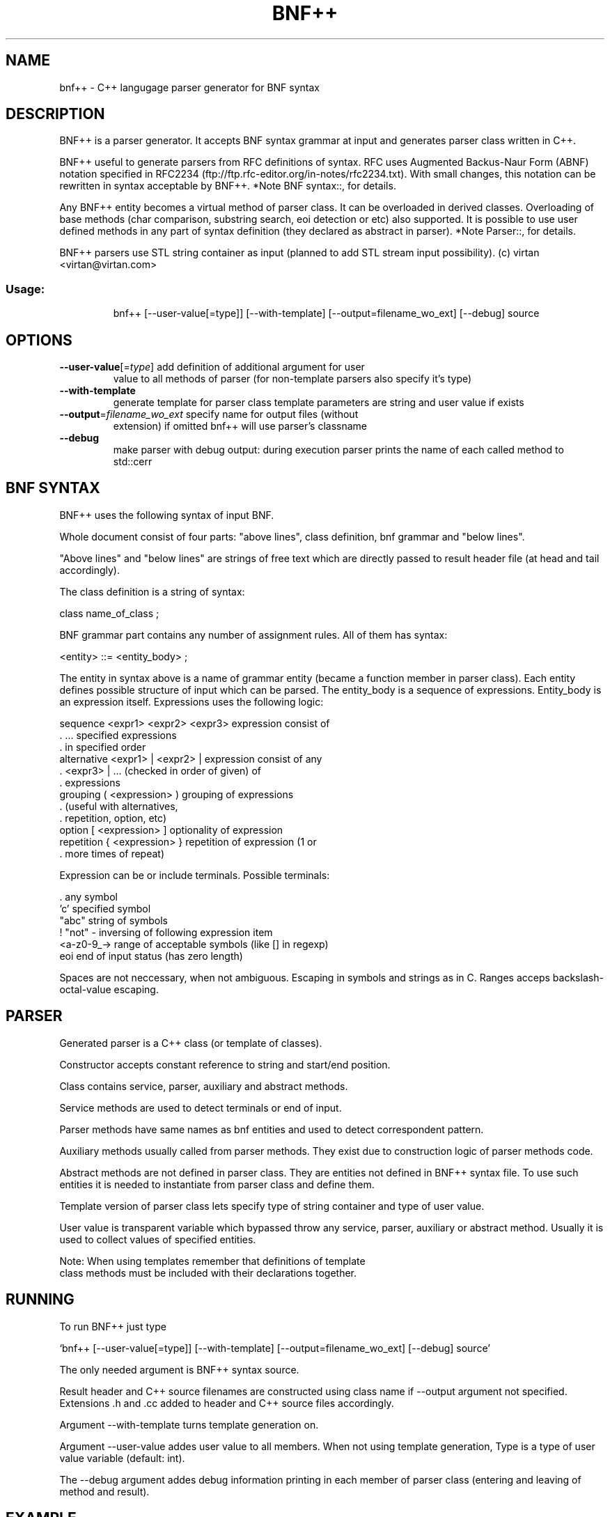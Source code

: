 .\" DO NOT MODIFY THIS FILE!  It was generated by help2man 1.31.
.TH BNF++ "1" "July 2005" "bnf++ version 1.1" "User Commands"
.SH NAME
bnf++ \- C++ langugage parser generator for BNF syntax
.SH DESCRIPTION
BNF++ is a parser generator. It accepts BNF syntax grammar at input and
generates parser class written in C++.

BNF++ useful to generate parsers from RFC definitions of syntax. RFC
uses Augmented Backus-Naur Form (ABNF) notation specified in RFC2234
(ftp://ftp.rfc-editor.org/in-notes/rfc2234.txt). With small changes,
this notation can be rewritten in syntax acceptable by BNF++.  *Note
BNF syntax::, for details.

Any BNF++ entity becomes a virtual method of parser class. It can be
overloaded in derived classes. Overloading of base methods (char
comparison, substring search, eoi detection or etc) also supported.  It
is possible to use user defined methods in any part of syntax
definition (they declared as abstract in parser). *Note Parser::, for
details.

BNF++ parsers use STL string container as input (planned to add STL
stream input possibility).
(c) virtan <virtan@virtan.com>
.SS "Usage:"
.IP
bnf++ [--user-value[=type]] [--with-template] [--output=filename_wo_ext] [--debug] source
.SH OPTIONS
.TP
\fB\-\-user\-value\fR[=\fItype\fR] add definition of additional argument for user
value to all methods of parser (for non-template
parsers also specify it's type)
.TP
\fB\-\-with\-template\fR
generate template for parser class
template parameters are string and user value if exists
.TP
\fB\-\-output\fR=\fIfilename_wo_ext\fR specify name for output files (without
extension) if omitted bnf++ will use parser's classname
.TP
\fB\-\-debug\fR
make parser with debug output: during execution parser
prints the name of each called method to std::cerr
.SH "BNF SYNTAX"
BNF++ uses the following syntax of input BNF.

Whole document consist of four parts: "above lines", class definition,
bnf grammar and "below lines".

"Above lines" and "below lines" are strings of free text which are
directly passed to result header file (at head and tail accordingly).

The class definition is a string of syntax:

     class name_of_class ;

BNF grammar part contains any number of assignment rules. All of them
has syntax:

     <entity> ::= <entity_body> ;

The entity in syntax above is a name of grammar entity (became a
function member in parser class). Each entity defines possible
structure of input which can be parsed.  The entity_body is a sequence
of expressions. Entity_body is an expression itself. Expressions uses
the following logic:

   sequence    <expr1> <expr2> <expr3>   expression consist of
   .           ...                       specified expressions
   .                                     in specified order
   alternative <expr1> | <expr2> |       expression consist of any
   .           <expr3> | ...             (checked in order of given) of
   .                                     expressions
   grouping    ( <expression> )          grouping of expressions
   .                                     (useful with alternatives,
   .                                     repetition, option, etc)
   option      [ <expression> ]          optionality of expression
   repetition  { <expression> }          repetition of expression (1 or
   .                                     more times of repeat)

Expression can be or include terminals. Possible terminals:

   .            any symbol
   'c'          specified symbol
   "abc"        string of symbols
   !            "not" - inversing of following expression item
   <a-z0-9_->   range of acceptable symbols (like [] in regexp)
   eoi          end of input status (has zero length)

Spaces are not neccessary, when not ambiguous. Escaping in symbols and
strings as in C. Ranges acceps backslash-octal-value escaping.
.SH PARSER
Generated parser is a C++ class (or template of classes).

Constructor accepts constant reference to string and start/end position.

Class contains service, parser, auxiliary and abstract methods.

Service methods are used to detect terminals or end of input.

Parser methods have same names as bnf entities and used to detect
correspondent pattern.

Auxiliary methods usually called from parser methods. They exist due to
construction logic of parser methods code.

Abstract methods are not defined in parser class. They are entities not
defined in BNF++ syntax file. To use such entities it is needed to
instantiate from parser class and define them.

Template version of parser class lets specify type of string container
and type of user value.

User value is transparent variable which bypassed throw any service,
parser, auxiliary or abstract method. Usually it is used to collect
values of specified entities.

     Note: When using templates remember that definitions of template
     class methods must be included with their declarations together.
.SH RUNNING
To run BNF++ just type

`bnf++ [--user-value[=type]] [--with-template] [--output=filename_wo_ext] [--debug] source'

The only needed argument is BNF++ syntax source.

Result header and C++ source filenames are constructed using class name
if --output argument not specified. Extensions .h and .cc added to
header and C++ source files accordingly.

Argument --with-template turns template generation on.

Argument --user-value addes user value to all members. When not using
template generation, Type is a type of user value variable (default:
int).

The --debug argument addes debug information printing in each member of
parser class (entering and leaving of method and result).
.SH EXAMPLE
BNF++ parser itself based on BNF++ syntax grammar. See sources
(http://www.virtan.com/projects/bnf++/).

There are:

`bnf++.bnf++'
     BNF++ grammar. Defines bnf_plusplus_parser class.

`bnf++parser.h, bnf++parser.cc'
     Generated parser. The bnf_plusplus_parser class itself.

`bnf++gen.h, bnf++gen.cc'
     Derived class. Inherits bnf_plusplus_parser class.
.SH "TO DO"
Plans for future:

  1. Change realization of range checking to bit-field tables.

  2. Add checking (and removing) of duplicate auxiliary functions.

  3. Research of enhance compilation optimization.

  4. Stream input support.
.SH AUTHOR
Written by virtan <virtan@virtan.com>.
.SH "REPORTING BUGS"
Report bugs to <bnf_plusplus.bugs@virtan.com>.
.SH COPYRIGHT
Copyright (C) 2005 Free Software Foundation, Inc.
This is free software; see the source for copying conditions. There is NO warranty; not even for
MERCHANTABILITY or FITNESS FOR A PARTICULAR PURPOSE.
.SH "SEE ALSO"
The full documentation for
.B bnf++
is maintained as a Texinfo manual.  If the
.B info
and
.B bnf++
programs are properly installed at your site, the command
.IP
.B info bnf++
.PP
should give you access to the complete manual.
